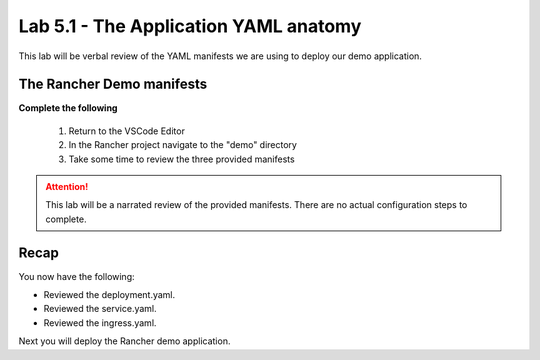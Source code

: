 Lab 5.1 - The Application YAML anatomy
======================================

This lab will be verbal review of the YAML manifests we are using to deploy our demo application.

The Rancher Demo manifests
--------------------------

**Complete the following**

    #. Return to the VSCode Editor
    #. In the Rancher project navigate to the "demo" directory
    #. Take some time to review the three provided manifests

.. attention::
   This lab will be a narrated review of the provided manifests. There are no actual configuration steps to complete.

Recap
-----
You now have the following:

- Reviewed the deployment.yaml.
- Reviewed the service.yaml.
- Reviewed the ingress.yaml.

Next you will deploy the Rancher demo application.

